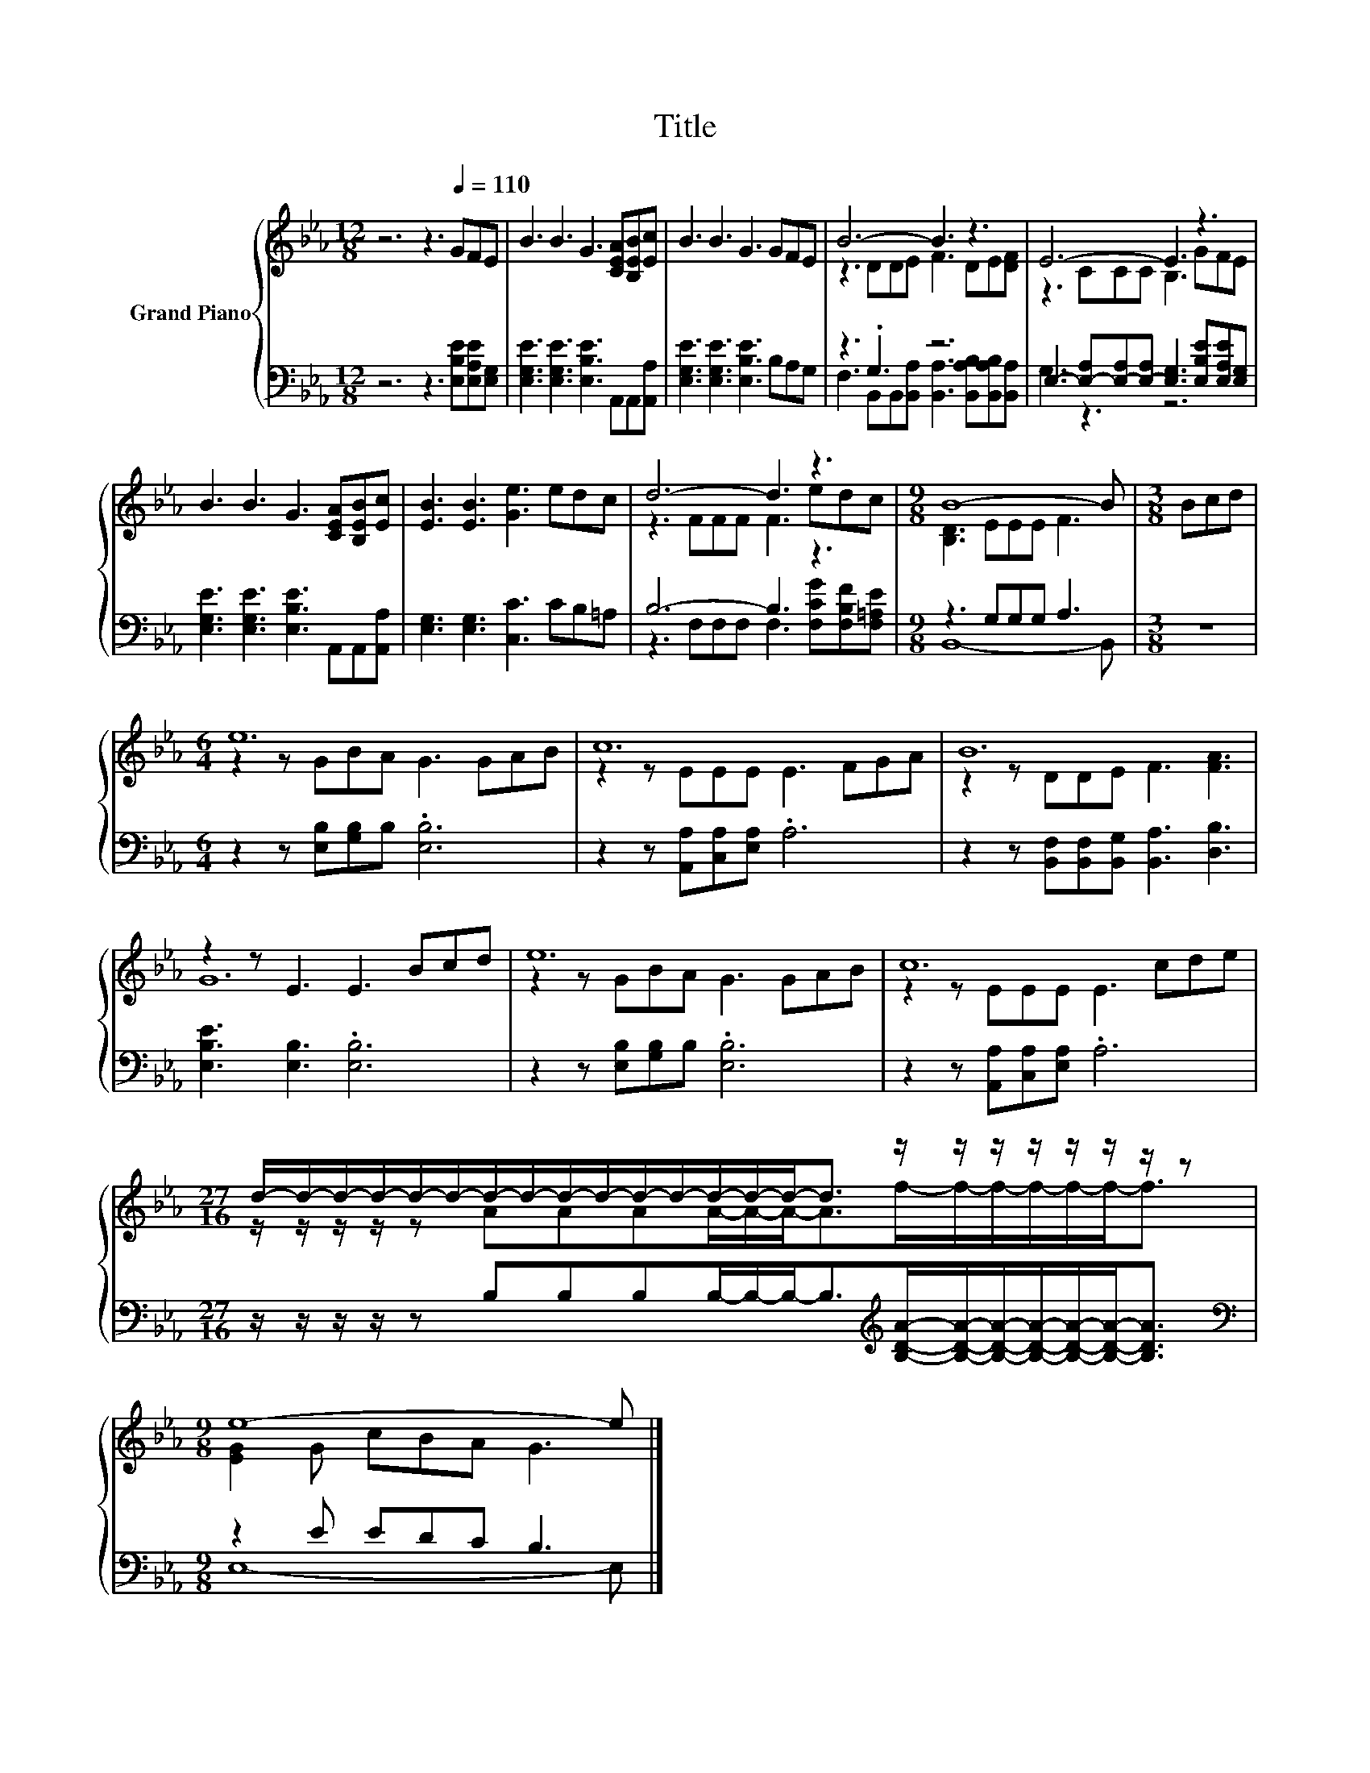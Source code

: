 X:1
T:Title
%%score { ( 1 3 ) | ( 2 4 ) }
L:1/8
M:12/8
K:Eb
V:1 treble nm="Grand Piano"
V:3 treble 
V:2 bass 
V:4 bass 
V:1
 z6 z3[Q:1/4=110] GFE | B3 B3 G3 [CEA][B,EB][Ec] | B3 B3 G3 GFE | B6- B3 z3 | E6- E3 z3 | %5
 B3 B3 G3 [CEA][B,EB][Ec] | [EB]3 [EB]3 [Ge]3 edc | d6- d3 z3 |[M:9/8] B8- B |[M:3/8] Bcd | %10
[M:6/4] e12 | c12 | B12 | z2 z E3 E3 Bcd | e12 | c12 | %16
[M:27/16] d/-d/-d/-d/-d/-d/-d/-d/-d/-d/-d/-d/-d/-d/-d-<d z/ z/ z/ z/ z/ z/ z/ z |[M:9/8] e8- e |] %18
V:2
 z6 z3 [E,B,E][E,A,E][E,G,] | [E,G,E]3 [E,G,E]3 [E,B,E]3 A,,A,,[A,,A,] | %2
 [E,G,E]3 [E,G,E]3 [E,B,E]3 B,A,G, | z3 .G,3 z6 | %4
 E,3- [E,-A,][E,-A,][E,-A,] [E,G,]3 [E,B,E][E,A,E][E,G,] | %5
 [E,G,E]3 [E,G,E]3 [E,B,E]3 A,,A,,[A,,A,] | [E,G,]3 [E,G,]3 [C,C]3 CB,=A, | B,6- B,3 z3 | %8
[M:9/8] z3 G,G,G, A,3 |[M:3/8] z3 |[M:6/4] z2 z [E,B,][G,B,]B, .[E,B,]6 | %11
 z2 z [A,,A,][C,A,][E,A,] .A,6 | z2 z [B,,F,][B,,F,][B,,G,] [B,,A,]3 [D,B,]3 | %13
 [E,B,E]3 [E,B,]3 .[E,B,]6 | z2 z [E,B,][G,B,]B, .[E,B,]6 | z2 z [A,,A,][C,A,][E,A,] .A,6 | %16
[M:27/16] z/ z/ z/ z/ z B,B,B,B,/-B,/-B,-<B,[K:treble][B,DA]/-[B,DA]/-[B,DA]/-[B,DA]/-[B,DA]/-[B,DA]-<[B,DA] | %17
[M:9/8][K:bass] z2 E EDC B,3 |] %18
V:3
 x12 | x12 | x12 | z3 DDE F3 DE[DF] | z3 CCC B,3 GFE | x12 | x12 | z3 FFF F3 edc | %8
[M:9/8] [B,D]3 EEE F3 |[M:3/8] x3 |[M:6/4] z2 z GBA G3 GAB | z2 z EEE E3 FGA | z2 z DDE F3 [FA]3 | %13
 G12 | z2 z GBA G3 GAB | z2 z EEE E3 cde | %16
[M:27/16] z/ z/ z/ z/ z AAAA/-A/-A-<Af/-f/-f/-f/-f/-f-<f |[M:9/8] [EG]2 G cBA G3 |] %18
V:4
 x12 | x12 | x12 | F,3 B,,B,,[B,,A,] [B,,A,]3 [B,,A,B,][B,,A,B,][B,,A,] | G,3 z3 z6 | x12 | x12 | %7
 z3 F,F,F, F,3 [F,CG][F,B,F][F,=A,E] |[M:9/8] B,,8- B,, |[M:3/8] x3 |[M:6/4] x12 | x12 | x12 | %13
 x12 | x12 | x12 |[M:27/16] x9[K:treble] x9/2 |[M:9/8][K:bass] E,8- E, |] %18

